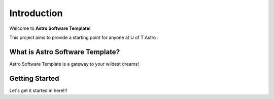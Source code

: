 Introduction
============

Welcome to **Astro Software Template**!

This project aims to provide a starting point for anyone at U of T Astro .

What is Astro Software Template?
------------------

Astro Software Template is a gateway to your wildest dreams!

Getting Started
---------------

Let's get it started in here!!!

